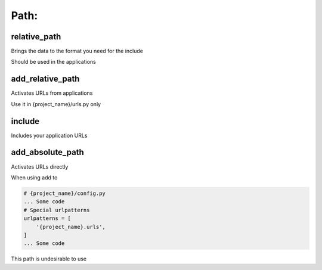 Path:
-------------------

relative_path
~~~~~~~~~~~~~~~~~~~
Brings the data to the format you need for the include

Should be used in the applications

add_relative_path
~~~~~~~~~~~~~~~~~~~
Activates URLs from applications

Use it in {project_name}/urls.py only

include
~~~~~~~~~~~~~~~~~~~
Includes your application URLs

add_absolute_path
~~~~~~~~~~~~~~~~~~~
Activates URLs directly

When using add to

.. code-block:: python

    # {project_name}/config.py
    ... Some code
    # Special urlpatterns
    urlpatterns = [
        '{project_name}.urls',
    ]
    ... Some code

This path is undesirable to use
